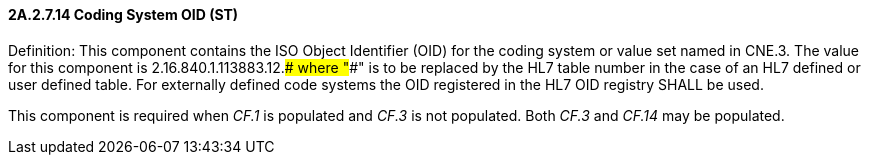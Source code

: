 ==== 2A.2.7.14 Coding System OID (ST)

Definition: This component contains the ISO Object Identifier (OID) for the coding system or value set named in CNE.3. The value for this component is 2.16.840.1.113883.12.#### where "####" is to be replaced by the HL7 table number in the case of an HL7 defined or user defined table. For externally defined code systems the OID registered in the HL7 OID registry SHALL be used.

This component is required when _CF.1_ is populated and _CF.3_ is not populated. Both _CF.3_ and _CF.14_ may be populated.

